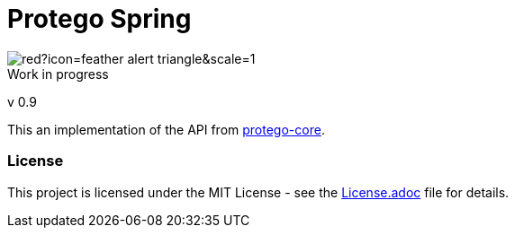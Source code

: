 = Protego Spring
:icons: font

image::https://badgers.space/badge/foo/Warning/red?icon=feather-alert-triangle&scale=1.4&label=&label_color=orange[]

[IMPORTANT]
.Work in progress
****
v 0.9
****

This an implementation of the API from https://github.com/narvisoftware/protego-core[protego-core].

=== License

ifdef::env-name[:relfilesuffix: .adoc]
This project is licensed under the MIT License - see the xref:License.adoc[License.adoc] file for details.
